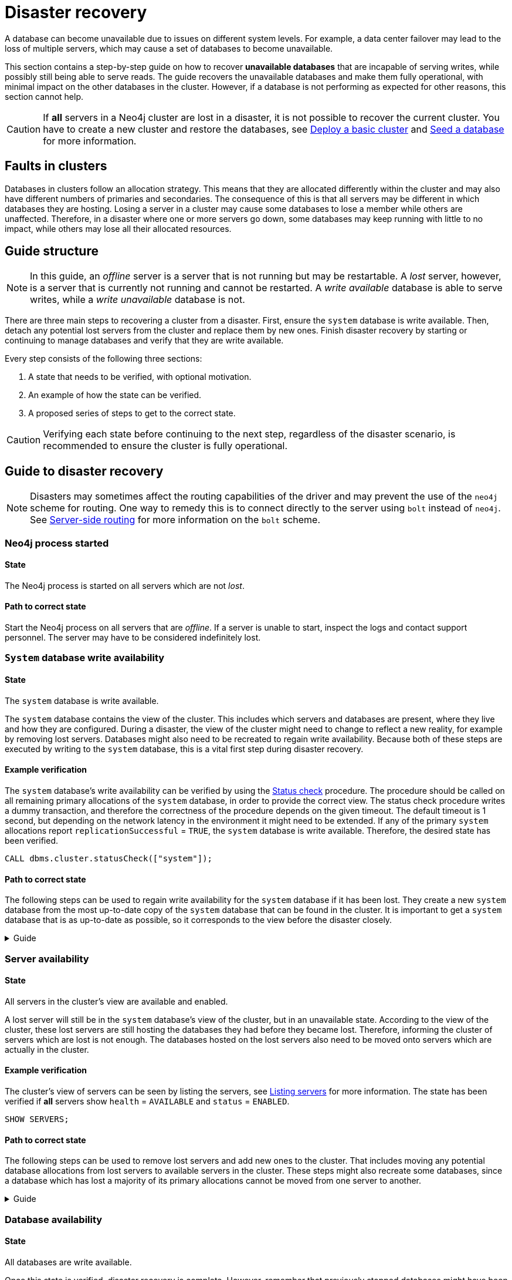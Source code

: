 :description: This section describes how to recover databases that have become unavailable.
[role=enterprise-edition]
[[cluster-recovery]]
= Disaster recovery

A database can become unavailable due to issues on different system levels.
For example, a data center failover may lead to the loss of multiple servers, which may cause a set of databases to become unavailable.

This section contains a step-by-step guide on how to recover *unavailable databases* that are incapable of serving writes, while possibly still being able to serve reads.
The guide recovers the unavailable databases and make them fully operational, with minimal impact on the other databases in the cluster.
However, if a database is not performing as expected for other reasons, this section cannot help.

[CAUTION]
====
If *all* servers in a Neo4j cluster are lost in a disaster, it is not possible to recover the current cluster.
You have to create a new cluster and restore the databases, see xref:clustering/setup/deploy.adoc[Deploy a basic cluster] and xref:clustering/databases.adoc#cluster-seed[Seed a database] for more information.
====

== Faults in clusters

Databases in clusters follow an allocation strategy.
This means that they are allocated differently within the cluster and may also have different numbers of primaries and secondaries.
The consequence of this is that all servers may be different in which databases they are hosting.
Losing a server in a cluster may cause some databases to lose a member while others are unaffected.
Therefore, in a disaster where one or more servers go down, some databases may keep running with little to no impact, while others may lose all their allocated resources.

== Guide structure
[NOTE]
====
In this guide, an _offline_ server is a server that is not running but may be restartable.
A _lost_ server, however, is a server that is currently not running and cannot be restarted.
A _write available_ database is able to serve writes, while a _write unavailable_ database is not.
====

There are three main steps to recovering a cluster from a disaster.
First, ensure the `system` database is write available.
Then, detach any potential lost servers from the cluster and replace them by new ones.
Finish disaster recovery by starting or continuing to manage databases and verify that they are write available.

Every step consists of the following three sections:

. A state that needs to be verified, with optional motivation.
. An example of how the state can be verified.
. A proposed series of steps to get to the correct state.

[CAUTION]
====
Verifying each state before continuing to the next step, regardless of the disaster scenario, is recommended to ensure the cluster is fully operational.
====


== Guide to disaster recovery

[NOTE]
====
Disasters may sometimes affect the routing capabilities of the driver and may prevent the use of the `neo4j` scheme for routing.
One way to remedy this is to connect directly to the server using `bolt` instead of `neo4j`.
See xref:clustering/setup/routing.adoc#clustering-routing[Server-side routing] for more information on the `bolt` scheme.
====

=== Neo4j process started

==== State
====
The Neo4j process is started on all servers which are not _lost_.
====

==== Path to correct state
Start the Neo4j process on all servers that are _offline_.
If a server is unable to start, inspect the logs and contact support personnel.
The server may have to be considered indefinitely lost.

[[restore-the-system-database]]
=== `System` database write availability

==== State
====
The `system` database is write available.
====

The `system` database contains the view of the cluster.
This includes which servers and databases are present, where they live and how they are configured.
During a disaster, the view of the cluster might need to change to reflect a new reality, for example by removing lost servers.
Databases might also need to be recreated to regain write availability.
Because both of these steps are executed by writing to the `system` database, this is a vital first step during disaster recovery.

==== Example verification
The `system` database's write availability can be verified by using the xref:clustering/monitoring/status-check.adoc#monitoring-replication[Status check] procedure.
The procedure should be called on all remaining primary allocations of the `system` database, in order to provide the correct view.
The status check procedure writes a dummy transaction, and therefore the correctness of the procedure depends on the given timeout.
The default timeout is 1 second, but depending on the network latency in the environment it might need to be extended.
If any of the primary `system` allocations report `replicationSuccessful` = `TRUE`, the `system` database is write available.
Therefore, the desired state has been verified.

[source, shell]
----
CALL dbms.cluster.statusCheck(["system"]);
----

==== Path to correct state
The following steps can be used to regain write availability for the `system` database if it has been lost.
They create a new `system` database from the most up-to-date copy of the `system` database that can be found in the cluster.
It is important to get a `system` database that is as up-to-date as possible, so it corresponds to the view before the disaster closely.

.Guide
[%collapsible]
====

[NOTE]
=====
This section of the disaster recovery guide uses `neo4j-admin`, for more information about the used commands, see xref:tools/neo4j-admin/index.adoc#neo4j-admin-commands[neo4j-admin commands].
=====

. Shut down the Neo4j process on all servers.
This causes downtime for all databases in the cluster until the processes are started again at the end of this section.
. On each server, run `bin/neo4j-admin dbms unbind-system-db` to reset the `system` database state on the servers.
. On each server, run `bin/neo4j-admin database info system` and compare the `lastCommittedTransaction` to find out which server has the most up-to-date copy of the `system` database.
. On the most up-to-date server, run `bin/neo4j-admin database dump system --to-path=[path-to-dump]` to take a dump of the current `system` database and store it in an accessible location.
. For every _lost_ server, add a new *unconstrained* one according to xref:clustering/servers.adoc#cluster-add-server[Add a server to the cluster].
It is important that the new servers are unconstrained, or deallocating servers in the next step of this guide might be blocked, even though enough servers were added.
+
[NOTE]
=====
While recommended, it is not strictly necessary to add new servers in this step.
There is also an option to change the `system` database mode (`server.cluster.system_database_mode`) on secondary allocations to make them primary allocations for the new `system` database.
The amount of primary allocations needed is defined by `dbms.cluster.minimum_initial_system_primaries_count`, see the xref:configuration/configuration-settings.adoc#config_dbms.cluster.minimum_initial_system_primaries_count[Configuration settings] for more information.
Be aware that not replacing servers can cause cluster overload when databases are moved from lost servers to available ones in the next step of this guide.
=====
+
. On each server, run `bin/neo4j-admin database load system --from-path=[path-to-dump] --overwrite-destination=true` to load the current `system` database dump.
. On each server, ensure that the discovery settings are correct, see xref:clustering/setup/discovery.adoc[Cluster server discovery] for more information.
. Start the Neo4j process on all servers.
====


[[recover-servers]]
=== Server availability

==== State
====
All servers in the cluster's view are available and enabled.
====

A lost server will still be in the `system` database's view of the cluster, but in an unavailable state.
According to the view of the cluster, these lost servers are still hosting the databases they had before they became lost.
Therefore, informing the cluster of servers which are lost is not enough.
The databases hosted on the lost servers also need to be moved onto servers which are actually in the cluster.

==== Example verification
The cluster's view of servers can be seen by listing the servers, see xref:clustering/servers.adoc#_listing_servers[Listing servers] for more information.
The state has been verified if *all* servers show `health` = `AVAILABLE` and `status` = `ENABLED`.

[source, cypher]
----
SHOW SERVERS;
----

==== Path to correct state
The following steps can be used to remove lost servers and add new ones to the cluster.
That includes moving any potential database allocations from lost servers to available servers in the cluster.
These steps might also recreate some databases, since a database which has lost a majority of its primary allocations cannot be moved from one server to another.

.Guide
[%collapsible]
====
. For each `UNAVAILABLE` server, run `CALL dbms.cluster.cordonServer("unavailable-server-id")` on one of the available servers.
This prevents new database allocations from being moved to this server.
. For each `CORDONED` server, make sure a new *unconstrained* server has been added to the cluster to take its place, see xref:clustering/servers.adoc#cluster-add-server[Add a server to the cluster] for more information.
If servers were added in the 'System database write availability' step of this guide, additional servers might not be needed here.
It is important that the new servers are unconstrained, or deallocating servers might be blocked even though enough servers were added.

+
[NOTE]
=====
While recommended, it is not strictly necessary to add new servers in this step.
However, not adding new servers reduces the capacity of the cluster to handle work.
Furthermore, it might require the topology for a database to be altered to make deallocating servers and recreating databases possible.
=====

. Run `SHOW DATABASES`. If a database show `currentStatus`= `offline` this database has been stopped.
. For each stopped database that has at least one allocation on any of the `CORDONED` servers, start them by running `START DATABASE stopped-db WAIT`.
This is necessary since stopped databases cannot be moved from one server to another.
+
[NOTE]
=====
A database can be set to `READ-ONLY` before it is started to avoid updates on a database that is desired to be stopped with the following command:
`ALTER DATABASE database-name SET ACCESS READ ONLY`.
=====
. On each server, run `CALL dbms.cluster.statusCheck([])` to check the write availability for all databases on this server, see xref:clustering/monitoring/status-check.adoc#monitoring-replication[Monitoring replication] for more information.
Depending on the environment, consider extending the timeout for this procedure.
If any of the primary allocations for a database report `replicationSuccessful` = `TRUE`, this database is write available.
. For each database that is not write available, recreate it to move it from lost servers and regain write availability.
Go to xref:clustering/databases.adoc#recreate-databases[Recreate databases] for more information about recreate options.
If any allocation has `currentStatus` = `QUARANTINED`, recreate them from backup using xref:clustering/databases.adoc#uri-seed[Backup as seed] or define seeding servers in the recreate procedure using xref:clustering/databases.adoc#specified-servers[Specified seeders] so that problematic allocations are excluded.
Remember to make sure there are recent backups for the databases before recreating them, see xref:backup-restore/online-backup.adoc[Online backup] for more information.
+
[NOTE]
=====
By using recreate with xref:clustering/databases.adoc#undefined-servers-backup[Undefined servers with fallback backup], also databases which have lost all allocation can be recreated.
Otherwise, recreating with xref:clustering/databases.adoc#uri-seed[Backup as seed] must be used for that specific case.
=====
. For each `CORDONED` server, run `DEALLOCATE DATABASES FROM SERVER cordoned-server-id` on one of the available servers.
This will try to move all database allocations from this server to an available server in the cluster.
+
[NOTE]
=====
This operation might fail if enough unconstrained servers were not added to the cluster to replace lost servers.
Another reason is that some available servers are also `CORDONED`.
=====
. For each deallocating or deallocated server, run `DROP SERVER deallocated-server-id`.
This removes the server from the cluster's view.
====


[[recover-databases]]
=== Database availability

==== State
====
All databases are write available.
====

Once this state is verified, disaster recovery is complete.
However, remember that previously stopped databases might have been started during this process.
If they are still desired to be in stopped state, run `START DATABASE started-db WAIT`.

[NOTE]
====
Remember, recreating a database can take an unbounded amount of time since it may involve copying the store to a new server, as described in xref:clustering/databases.adoc#recreate-databases[Recreate databases].
Therefore, an allocation with `currentStatus` = `STARTING` might reach the `requestedStatus` given some time.
====

==== Example verification
All databases' write availability can be verified by using the xref:clustering/monitoring/status-check.adoc#monitoring-replication[Status check] procedure.
The procedure should be called on all servers in the cluster, in order to provide the correct view.
The status check procedure writes a dummy transaction, and therefore the correctness of the procedure depends on the given timeout.
The default timeout is 1 second, but depending on the network latency in the environment it might need to be extended.
If any of the primary allocations for a database report `replicationSuccessful` = `TRUE`, this database is write available.
Therefore, the desired state has been verified when this is true for all databases.

[source, shell]
----
CALL dbms.cluster.statusCheck([]);
----

A stricter verification can be done to verify that all databases are in their desired states on all servers.
For the stricter check, run `SHOW DATABASES` and verify that `requestedStatus` = `currentStatus` for all database allocations on all servers.

==== Path to correct state
The following steps can be used to make all databases in the cluster write available again.
They include recreating any databases that are not write available, as well as identifying any recreations which will not complete.
Recreations might fail for different reasons, but one example is that the checksums does not match for the same transaction on different copies.

.Guide
[%collapsible]
====
. Run `CALL dbms.cluster.statusCheck([])` on all servers to identify write unavailable databases, see xref:clustering/monitoring/status-check.adoc#monitoring-replication[Monitoring replication] for more information.
. Recreate every database that is not write available and has not been recreated previously, see xref:clustering/databases.adoc#recreate-databases[Recreate databases] for more information.
If any allocation has `currentStatus` = `QUARANTINED`, recreate them from backup using xref:clustering/databases.adoc#uri-seed[Backup as seed] or define seeding servers in the recreate procedure using xref:clustering/databases.adoc#specified-servers[Specified seeders] so that problematic allocations are excluded.
Remember to make sure there are recent backups for the databases before recreating them, see xref:backup-restore/online-backup.adoc[Online backup] for more information.
. Run `SHOW DATABASES` and check any recreated databases which are not write available.
Recreating a database will not complete if one of the following messages is displayed in the message field:
** `Seeders ServerId1 and ServerId2 have different checksums for transaction TransactionId. All seeders must have the same checksum for the same append index.`
** `Seeders ServerId1 and ServerId2 have incompatible storeIds. All seeders must have compatible storeIds.`
** `No store found on any of the seeders ServerId1, ServerId2...`
. For each database which will not complete recreation, recreate them from backup using xref:clustering/databases.adoc#uri-seed[Backup as seed] or define seeding servers in the recreate procedure using xref:clustering/databases.adoc#specified-servers[Specified seeders] so that problematic allocations are excluded.

====
